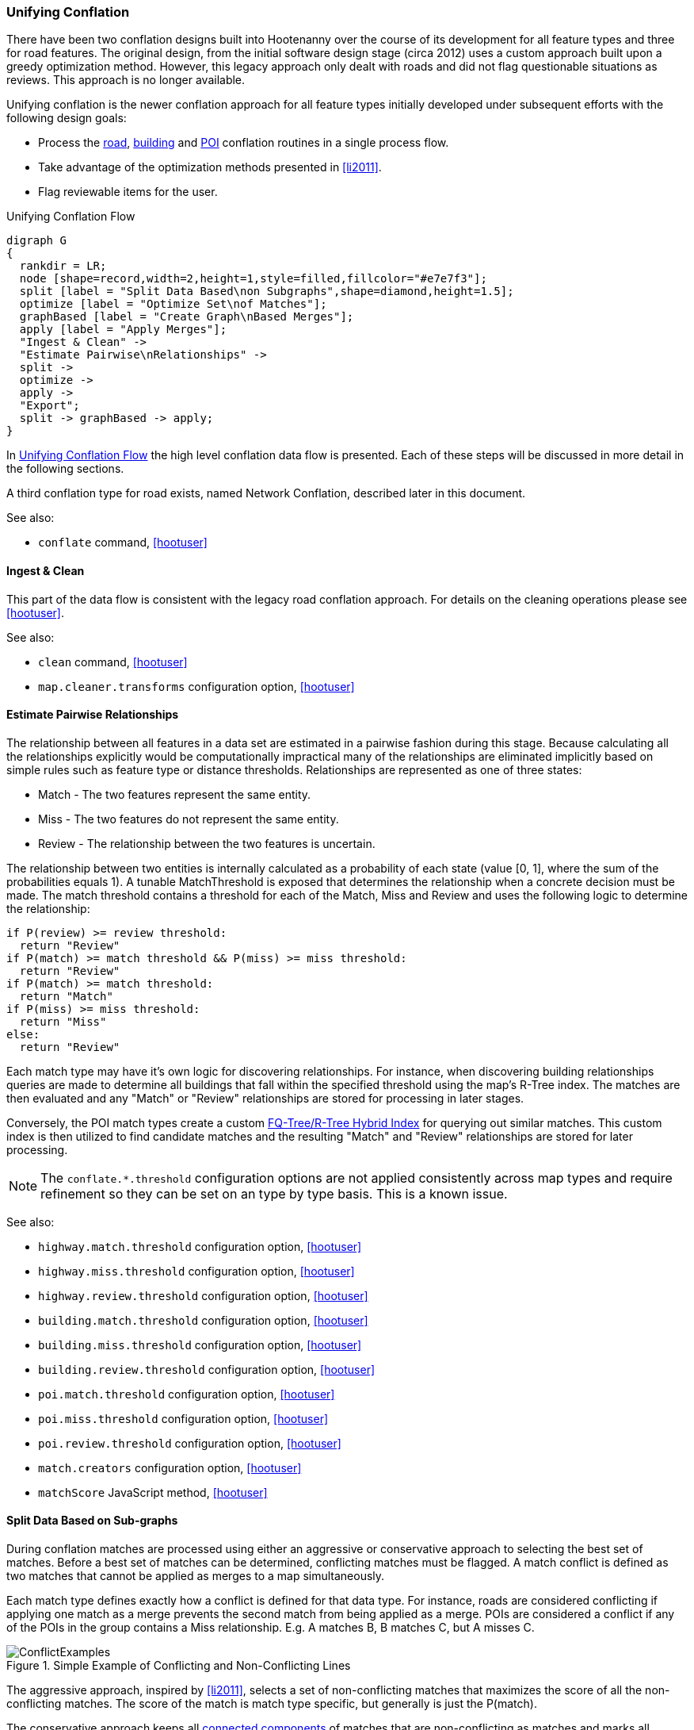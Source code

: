 
[[UnifyingConflation]]
=== Unifying Conflation

There have been two conflation designs built into Hootenanny over the course of its development for all feature types and three for road features. The original design, from the initial software design stage (circa 2012) uses a custom approach built upon a greedy optimization method.
However, this legacy approach only dealt with roads and did not flag questionable situations as reviews.  This approach is no longer available.

Unifying conflation is the newer conflation approach for all feature types initially developed under
subsequent efforts with the following design goals:

* Process the <<RoadConflation,road>>, <<BuildingConflation,building>> and
  <<PoiToPoiAlgs,POI>> conflation routines in a single process flow.
* Take advantage of the optimization methods presented in <<li2011>>.
* Flag reviewable items for the user.

[[unifying-conflation-flow]]
.Unifying Conflation Flow
[graphviz, images/__UnifyingConflation.png]
---------------------------------------------------------------------
digraph G
{
  rankdir = LR;
  node [shape=record,width=2,height=1,style=filled,fillcolor="#e7e7f3"];
  split [label = "Split Data Based\non Subgraphs",shape=diamond,height=1.5];
  optimize [label = "Optimize Set\nof Matches"];
  graphBased [label = "Create Graph\nBased Merges"];
  apply [label = "Apply Merges"];
  "Ingest & Clean" ->
  "Estimate Pairwise\nRelationships" ->
  split ->
  optimize ->
  apply ->
  "Export";
  split -> graphBased -> apply;
}
---------------------------------------------------------------------

In <<unifying-conflation-flow>> the high level conflation data flow is
presented. Each of these steps will be discussed in more detail in the following
sections.

A third conflation type for road exists, named Network Conflation, described later in this document.

See also:

* `conflate` command, <<hootuser>>

[[IngestAndClean]]
==== Ingest & Clean

This part of the data flow is consistent with the legacy road conflation
approach. For details on the cleaning operations please see <<hootuser>>.

See also:

* `clean` command, <<hootuser>>
* `map.cleaner.transforms` configuration option, <<hootuser>>

[[EstimatePairwiseRelationships]]
==== Estimate Pairwise Relationships

The relationship between all features in a data set are estimated in a pairwise
fashion during this stage. Because calculating all the relationships explicitly
would be computationally impractical many of the relationships are eliminated
implicitly based on simple rules such as feature type or distance thresholds.
Relationships are represented as one of three states:

* Match - The two features represent the same entity.
* Miss - The two features do not represent the same entity.
* Review - The relationship between the two features is uncertain.

The relationship between two entities is internally calculated as a probability
of each state (value [0, 1], where the sum of the probabilities equals 1). A
tunable MatchThreshold is exposed that determines the relationship when a
concrete decision must be made. The match threshold contains a threshold for
each of the Match, Miss and Review and uses the following logic to determine the
relationship:

------
if P(review) >= review threshold:
  return "Review"
if P(match) >= match threshold && P(miss) >= miss threshold:
  return "Review"
if P(match) >= match threshold:
  return "Match"
if P(miss) >= miss threshold:
  return "Miss"
else:
  return "Review"
------

Each match type may have it's own logic for discovering relationships. For
instance, when discovering building relationships queries are made to determine
all buildings that fall within the specified threshold using the map's R-Tree
index. The matches are then evaluated and any "Match" or "Review" relationships
are stored for processing in later stages.

Conversely, the POI match types create a custom <<fq-tree,FQ-Tree/R-Tree Hybrid
Index>> for querying out similar matches. This custom index is then utilized to
find candidate matches and the resulting "Match" and "Review" relationships are
stored for later processing.

NOTE: The `conflate.*.threshold` configuration options are not applied
consistently across map types and require refinement so they can be set on an
type by type basis. This is a known issue.

See also:

* `highway.match.threshold` configuration option, <<hootuser>>
* `highway.miss.threshold` configuration option, <<hootuser>>
* `highway.review.threshold` configuration option, <<hootuser>>
* `building.match.threshold` configuration option, <<hootuser>>
* `building.miss.threshold` configuration option, <<hootuser>>
* `building.review.threshold` configuration option, <<hootuser>>
* `poi.match.threshold` configuration option, <<hootuser>>
* `poi.miss.threshold` configuration option, <<hootuser>>
* `poi.review.threshold` configuration option, <<hootuser>>
* `match.creators` configuration option, <<hootuser>>
* `matchScore` JavaScript method, <<hootuser>>

==== Split Data Based on Sub-graphs

During conflation matches are processed using either an aggressive or
conservative approach to selecting the best set of matches. Before a best set of
matches can be determined, conflicting matches must be flagged. A match conflict
is defined as two matches that cannot be applied as merges to a map
simultaneously.

Each match type defines exactly how a conflict is defined for that data type.
For instance, roads are considered conflicting if applying one match as a merge
prevents the second match from being applied as a merge. POIs are considered a
conflict if any of the POIs in the group contains a Miss relationship. E.g. A
matches B, B matches C, but A misses C.

[[confictexamples]]
.Simple Example of Conflicting and Non-Conflicting Lines
image::images/ConflictExamples.png[]

The aggressive approach, inspired by <<li2011>>, selects a set of
non-conflicting matches that maximizes the score of all the non-conflicting
matches. The score of the match is match type specific, but generally is just
the P(match).

The conservative approach keeps all <<ConnectedComponent,connected components>>
of matches that are non-conflicting as matches and marks all connected
components that contain conflicts as needing review.

Each match type defines the appropriate way of selecting matches. For building
to building, building to POI and POI to POI matches the conservative connected
component approach is utilized. Due to the amount of overlap between matches
with roads the more aggressive approach must be used.

See also:

* `isWholeGroup` JavaScript method, <<hootuser>>

==== Optimize

The data selected for the more aggressive optimization goes through the
following steps:

. Determine the set of conflicts within the matches
. Use linear programming to determine a good set of matches.
. Use greedy search to determine a good set of matches.
. Select the best result from the methods above.

Using a linear programming approach to determining the best set of matches can
be extremely expensive (for large data sets it can take 95% or more of the total
conflation time). However, anecdotal results show that the increased compute
time sometimes yields only minor improvements in the conflated result. To ensure
a balance between compute time and conflation quality is achieved, a
configuration option is exposed to the user to select the amount of time spent
optimizing. Even if no solution is found in the specified time limit the greedy
search is guaranteed to find a solution and runs very quickly in comparison.

The best set of matches found is carried through the process and the remaining
conflicting matches are discarded.

See also:

* `unify.optimizer.time.limit` configuration option, <<hootuser>>

==== Apply Merges

While there may have been some clean operations that modified the map, up
until this point there have been no changes made to the map during conflation.

After the optimization is complete a selection of identified matches is ready to
be applied as merges. Any matches that overlap (e.g. two POIs that match a
single building) are combined into a single merge operation. Each merge
operation is applied in turn to create the final conflated map.

During this process the status of features that are conflated is changed from
either _Unknown1_ or _Unknown2_ (representing the source data set) to
_Conflated_. Features marked for review maintain the _Unknown*_ status.

* `merger.creators` configuration option, <<hootuser>>

===== Orphaned Matches

In some cases it is too computationally expensive to determine that a conflict
exists. To account for this the detection of the conflict may be delayed until
the merge is applied. In these cases, a merge may realize the conflict while merging
and mark the feature as needing review. In some cases this can create a single
output record that doesn't appear to have any neighboring features that require
reviewing.

This is an open problem that require more investigation.

.Example of delayed conflict detection
image::images/DelayedConflict.png[]

==== Export

After conflation the data is ready for export. The data goes through the typical
Hootenanny save process to store the output data.

See also:

* `convert` command, <<hootuser>>
* _File Formats_, <<hootuser>>
* `writer.include.debug` configuration option, <<hootuser>>

